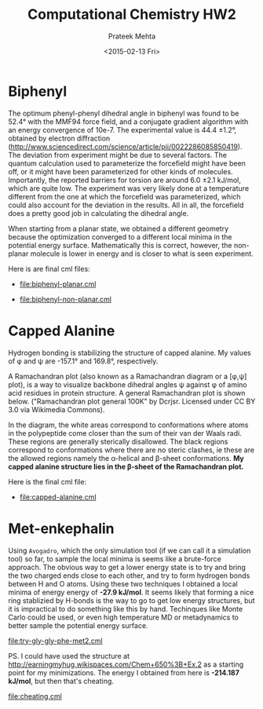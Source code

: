 #+AUTHOR: Prateek Mehta
#+date: <2015-02-13 Fri>
#+title: Computational Chemistry HW2

* Biphenyl

The optimum phenyl-phenyl dihedral angle in biphenyl was found to be 52.4\deg with the MMF94 force field, and a conjugate gradient algorithm with an energy convergence of 10e-7. The experimental value is 44.4 \pm 1.2\deg, obtained by electron diffraction (http://www.sciencedirect.com/science/article/pii/0022286085850419). The deviation from experiment might be due to several factors. The quantum calculation used to parameterize the forcefield might have been off, or it might have been parameterized for other kinds of molecules. Importantly, the reported barriers for torsion are around 6.0 \pm 2.1 kJ/mol, which are quite low. The experiment was very likely done at a temperature different from the one at which the forcefield was parameterized, which could also account for the deviation in the results. All in all, the forcefield does a pretty good job in calculating the dihedral angle. 

When starting from a planar state, we obtained a different geometry because the optimization converged to a different local minima in the potential energy surface. Mathematically this is correct, however, the non-planar molecule is lower in energy and is closer to what is seen experiment.

Here is are final cml files:

- [[file:biphenyl-planar.cml]]

- [[file:biphenyl-non-planar.cml]]

* Capped Alanine

Hydrogen bonding is stabilizing the structure of capped alanine. My values of \phi and \psi are -157.1\deg and 169.8\deg, respectively.

A Ramachandran plot (also known as a Ramachandran diagram or a [\phi,\psi] plot),  is a way to visualize backbone dihedral angles \psi against \phi of amino acid residues in protein structure. A general Ramachandran plot is shown below. ("Ramachandran plot general 100K" by Dcrjsr. Licensed under CC BY 3.0 via Wikimedia Commons).

[[file:Ramachandran_plot_general_100K.jpg]]

In the diagram, the white areas correspond to conformations where atoms in the polypeptide come closer than the sum of their van der Waals radi. These regions are generally sterically disallowed. The black regions correspond to conformations where there are no steric clashes, ie these are the allowed regions namely the \alpha-helical and \beta-sheet conformations. *My capped alanine structure lies in the \beta-sheet of the Ramachandran plot.*

Here is the final cml file:
- [[file:capped-alanine.cml]]


* Met-enkephalin


Using =Avogadro=, which the only simulation tool (if we can call it a simulation tool) so far, to sample the local minima is seems like a brute-force approach. The obvious way to get a lower energy state is to try and bring the two charged ends close to each other, and try to form hydrogen bonds between H and O atoms. Using these two techniques I obtained a local minima of energy energy of *-27.9 kJ/mol*. It seems likely that forming a nice ring stablizied by H-bonds is the way to go to get low energy structures, but it is impractical to do something like this by hand. Techinques like Monte Carlo could be used, or even high temperature MD or metadynamics to better sample the potential energy surface.

[[file:try-gly-gly-phe-met2.cml]]

PS. I could have used the structure at http://earningmyhug.wikispaces.com/Chem+650%3B+Ex.2 as a starting point for my minimizations. The energy I obtained from here is *-214.187 kJ/mol*, but then that's cheating.

[[file:cheating.cml]]
